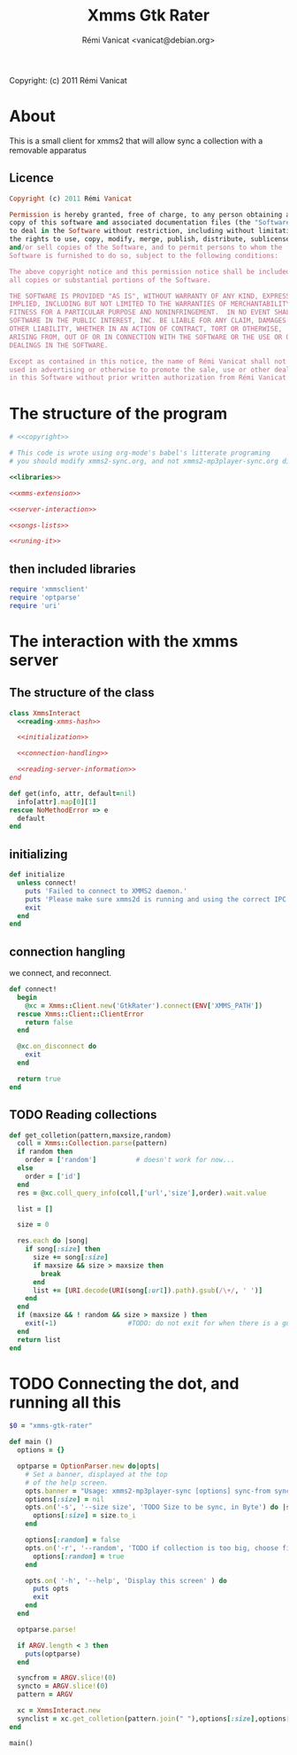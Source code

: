 #+TITLE: Xmms Gtk Rater
#+AUTHOR: Rémi Vanicat <vanicat@debian.org>

Copyright: (c) 2011 Rémi Vanicat

* About
  This is a small client for xmms2 that will allow sync a collection
  with a removable apparatus

** Licence
   :PROPERTIES:
   :ID:       400dffa3-3529-4583-b776-af98d7d5610e
   :END:

#+source: copyright
#+begin_src ruby
  Copyright (c) 2011 Rémi Vanicat

  Permission is hereby granted, free of charge, to any person obtaining a
  copy of this software and associated documentation files (the "Software"),
  to deal in the Software without restriction, including without limitation
  the rights to use, copy, modify, merge, publish, distribute, sublicense,
  and/or sell copies of the Software, and to permit persons to whom the
  Software is furnished to do so, subject to the following conditions:

  The above copyright notice and this permission notice shall be included in
  all copies or substantial portions of the Software.

  THE SOFTWARE IS PROVIDED "AS IS", WITHOUT WARRANTY OF ANY KIND, EXPRESS OR
  IMPLIED, INCLUDING BUT NOT LIMITED TO THE WARRANTIES OF MERCHANTABILITY,
  FITNESS FOR A PARTICULAR PURPOSE AND NONINFRINGEMENT.  IN NO EVENT SHALL
  SOFTWARE IN THE PUBLIC INTEREST, INC. BE LIABLE FOR ANY CLAIM, DAMAGES OR
  OTHER LIABILITY, WHETHER IN AN ACTION OF CONTRACT, TORT OR OTHERWISE,
  ARISING FROM, OUT OF OR IN CONNECTION WITH THE SOFTWARE OR THE USE OR OTHER
  DEALINGS IN THE SOFTWARE.

  Except as contained in this notice, the name of Rémi Vanicat shall not be
  used in advertising or otherwise to promote the sale, use or other dealings
  in this Software without prior written authorization from Rémi Vanicat.
#+end_src




* The structure of the program
  :PROPERTIES:
  :ID:       febdc89b-bfbc-4782-bf53-8b19ff298cf4
  :END:
#+begin_src ruby :tangle xmms2-sync :noweb yes :shebang #!/usr/bin/ruby
  # <<copyright>>

  # This code is wrote using org-mode's babel's litterate programing
  # you should modify xmms2-sync.org, and not xmms2-mp3player-sync.org directly.

  <<libraries>>

  <<xmms-extension>>

  <<server-interaction>>

  <<songs-lists>>

  <<runing-it>>
#+end_src

** then included libraries
   :PROPERTIES:
   :ID:       303f4137-59ce-4c9f-810d-00f24548bafa
   :END:

#+source: libraries
#+begin_src ruby
  require 'xmmsclient'
  require 'optparse'
  require 'uri'
#+end_src

* The interaction with the xmms server
** The structure of the class
   :PROPERTIES:
   :ID:       60333ece-ab83-4b09-b474-e04e9ea0606c
   :END:
#+source: server-interaction
#+begin_src ruby :noweb yes
  class XmmsInteract
    <<reading-xmms-hash>>

    <<initialization>>

    <<connection-handling>>

    <<reading-server-information>>
  end
#+end_src

#+source: reading-xmms-hash
#+begin_src ruby
  def get(info, attr, default=nil)
    info[attr].map[0][1]
  rescue NoMethodError => e
    default
  end
#+end_src

** initializing
   :PROPERTIES:
   :ID:       83142473-12ba-40ab-b4d8-9a9169b4db1f
   :END:
#+source: initialization
#+begin_src ruby
  def initialize
    unless connect!
      puts 'Failed to connect to XMMS2 daemon.'
      puts 'Please make sure xmms2d is running and using the correct IPC path.'
      exit
    end
  end
#+end_src

** connection hangling
   :PROPERTIES:
   :ID:       acdc6116-8573-46f2-be35-c706c3d5f5b7
   :END:
   we connect, and reconnect.
#+source: connection-handling
#+begin_src ruby
  def connect!
    begin
      @xc = Xmms::Client.new('GtkRater').connect(ENV['XMMS_PATH'])
    rescue Xmms::Client::ClientError
      return false
    end

    @xc.on_disconnect do
      exit
    end

    return true
  end
#+end_src

** TODO Reading collections
#+source: reading-server-information
#+begin_src ruby
  def get_colletion(pattern,maxsize,random)
    coll = Xmms::Collection.parse(pattern)
    if random then
      order = ['random']          # doesn't work for now...
    else
      order = ['id']
    end
    res = @xc.coll_query_info(coll,['url','size'],order).wait.value

    list = []

    size = 0

    res.each do |song|
      if song[:size] then
        size += song[:size]
        if maxsize && size > maxsize then
          break
        end
        list += [URI.decode(URI(song[:url]).path).gsub(/\+/, ' ')]
      end
    end
    if (maxsize && ! random && size > maxsize ) then
      exit(-1)                  #TODO: do not exit for when there is a gui
    end
    return list
  end

#+end_src

* TODO Connecting the dot, and running all this
  :PROPERTIES:
  :ID:       d7319434-31e9-41b7-a9e4-19759edaaaeb
  :END:
#+source: runing-it
#+begin_src ruby
  $0 = "xmms-gtk-rater"

  def main ()
    options = {}

    optparse = OptionParser.new do|opts|
      # Set a banner, displayed at the top
      # of the help screen.
      opts.banner = "Usage: xmms2-mp3player-sync [options] sync-from sync-to search-pattern"
      options[:size] = nil
      opts.on('-s', '--size size', 'TODO Size to be sync, in Byte') do |size|
        options[:size] = size.to_i
      end

      options[:random] = false
      opts.on('-r', '--random', 'TODO if collection is too big, choose file to sync at random') do
        options[:random] = true
      end

      opts.on( '-h', '--help', 'Display this screen' ) do
        puts opts
        exit
      end
    end

    optparse.parse!

    if ARGV.length < 3 then
      puts(optparse)
    end

    syncfrom = ARGV.slice!(0)
    syncto = ARGV.slice!(0)
    pattern = ARGV

    xc = XmmsInteract.new
    synclist = xc.get_colletion(pattern.join(" "),options[:size],options[:random])
  end

  main()

#+end_src
